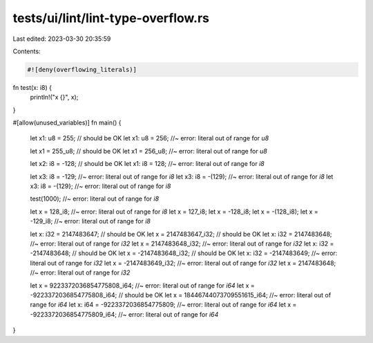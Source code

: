 tests/ui/lint/lint-type-overflow.rs
===================================

Last edited: 2023-03-30 20:35:59

Contents:

.. code-block:: rs

    #![deny(overflowing_literals)]

fn test(x: i8) {
    println!("x {}", x);
}

#[allow(unused_variables)]
fn main() {
    let x1: u8 = 255; // should be OK
    let x1: u8 = 256; //~ error: literal out of range for `u8`

    let x1 = 255_u8; // should be OK
    let x1 = 256_u8; //~ error: literal out of range for `u8`

    let x2: i8 = -128; // should be OK
    let x1: i8 = 128; //~ error: literal out of range for `i8`

    let x3: i8 = -129; //~ error: literal out of range for `i8`
    let x3: i8 = -(129); //~ error: literal out of range for `i8`
    let x3: i8 = -{129}; //~ error: literal out of range for `i8`

    test(1000); //~ error: literal out of range for `i8`

    let x = 128_i8; //~ error: literal out of range for `i8`
    let x = 127_i8;
    let x = -128_i8;
    let x = -(128_i8);
    let x = -129_i8; //~ error: literal out of range for `i8`

    let x: i32 = 2147483647; // should be OK
    let x = 2147483647_i32; // should be OK
    let x: i32 = 2147483648; //~ error: literal out of range for `i32`
    let x = 2147483648_i32; //~ error: literal out of range for `i32`
    let x: i32 = -2147483648; // should be OK
    let x = -2147483648_i32; // should be OK
    let x: i32 = -2147483649; //~ error: literal out of range for `i32`
    let x = -2147483649_i32; //~ error: literal out of range for `i32`
    let x = 2147483648; //~ error: literal out of range for `i32`

    let x = 9223372036854775808_i64; //~ error: literal out of range for `i64`
    let x = -9223372036854775808_i64; // should be OK
    let x = 18446744073709551615_i64; //~ error: literal out of range for `i64`
    let x: i64 = -9223372036854775809; //~ error: literal out of range for `i64`
    let x = -9223372036854775809_i64; //~ error: literal out of range for `i64`
}


